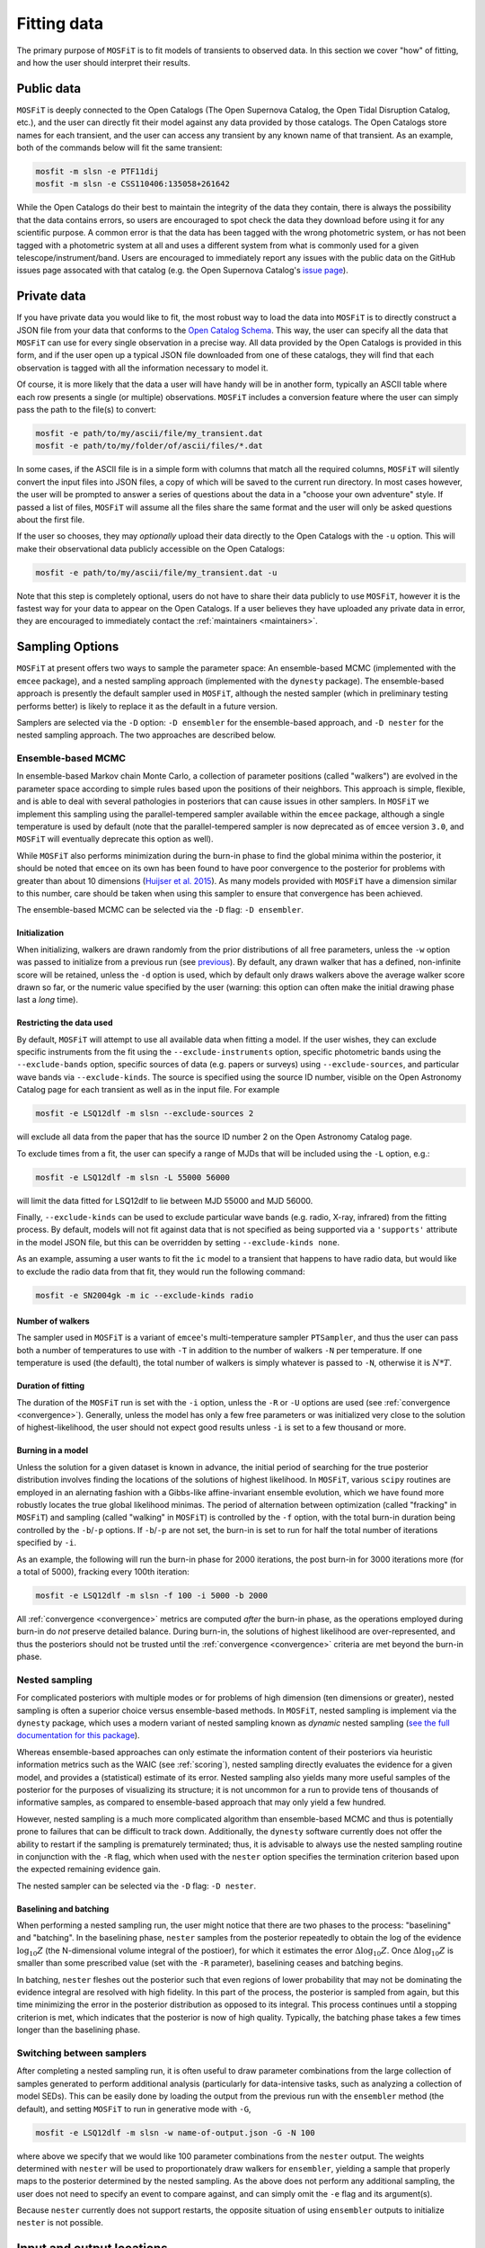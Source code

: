 .. _fitting:

============
Fitting data
============

The primary purpose of ``MOSFiT`` is to fit models of transients to observed data. In this section we cover "how" of fitting, and how the user should interpret their results.

.. _public:

-----------
Public data
-----------

``MOSFiT`` is deeply connected to the Open Catalogs (The Open Supernova Catalog, the Open Tidal Disruption Catalog, etc.), and the user can directly fit their model against any data provided by those catalogs. The Open Catalogs store names for each transient, and the user can access any transient by any known name of that transient. As an example, both of the commands below will fit the same transient:

.. code-block:: bash

    mosfit -m slsn -e PTF11dij
    mosfit -m slsn -e CSS110406:135058+261642

While the Open Catalogs do their best to maintain the integrity of the data they contain, there is always the possibility that the data contains errors, so users are encouraged to spot check the data they download before using it for any scientific purpose. A common error is that the data has been tagged with the wrong photometric system, or has not been tagged with a photometric system at all and uses a different system from what is commonly used for a given telescope/instrument/band. Users are encouraged to immediately report any issues with the public data on the GitHub issues page assocated with that catalog (e.g. the Open Supernova Catalog's `issue page <https://github.com/astrocatalogs/supernovae/issues>`_).

.. _private:

------------
Private data
------------

If you have private data you would like to fit, the most robust way to load the data into ``MOSFiT`` is to directly construct a JSON file from your data that conforms to the `Open Catalog Schema <https://github.com/astrocatalogs/supernovae/blob/master/SCHEMA.md>`_. This way, the user can specify all the data that ``MOSFiT`` can use for every single observation in a precise way. All data provided by the Open Catalogs is provided in this form, and if the user open up a typical JSON file downloaded from one of these catalogs, they will find that each observation is tagged with all the information necessary to model it.

Of course, it is more likely that the data a user will have handy will be in another form, typically an ASCII table where each row presents a single (or multiple) observations. ``MOSFiT`` includes a conversion feature where the user can simply pass the path to the file(s) to convert:

.. code-block:: bash

    mosfit -e path/to/my/ascii/file/my_transient.dat
    mosfit -e path/to/my/folder/of/ascii/files/*.dat

In some cases, if the ASCII file is in a simple form with columns that match all the required columns, ``MOSFiT`` will silently convert the input files into JSON files, a copy of which will be saved to the current run directory. In most cases however, the user will be prompted to answer a series of questions about the data in a "choose your own adventure" style. If passed a list of files, ``MOSFiT`` will assume all the files share the same format and the user will only be asked questions about the first file.

If the user so chooses, they may *optionally* upload their data directly to the Open Catalogs with the ``-u`` option. This will make their observational data publicly accessible on the Open Catalogs:

.. code-block:: bash

    mosfit -e path/to/my/ascii/file/my_transient.dat -u

Note that this step is completely optional, users do not have to share their data publicly to use ``MOSFiT``, however it is the fastest way for your data to appear on the Open Catalogs. If a user believes they have uploaded any private data in error, they are encouraged to immediately contact the :ref:`maintainers <maintainers>`.

.. _sampling:

----------------
Sampling Options
----------------

``MOSFiT`` at present offers two ways to sample the parameter space: An ensemble-based MCMC (implemented with the ``emcee`` package), and a nested sampling approach (implemented with the ``dynesty`` package). The ensemble-based approach is presently the default sampler used in ``MOSFiT``, although the nested sampler (which in preliminary testing performs better) is likely to replace it as the default in a future version.

Samplers are selected via the ``-D`` option: ``-D ensembler`` for the ensemble-based approach, and ``-D nester`` for the nested sampling approach. The two approaches are described below.

.. _ensembler:

Ensemble-based MCMC
===================

In ensemble-based Markov chain Monte Carlo, a collection of parameter positions (called "walkers") are evolved in the parameter space according to simple rules based upon the positions of their neighbors. This approach is simple, flexible, and is able to deal with several pathologies in posteriors that can cause issues in other samplers. In ``MOSFiT`` we implement this sampling using the parallel-tempered sampler available within the ``emcee`` package, although a single temperature is used by default (note that the parallel-tempered sampler is now deprecated as of ``emcee`` version ``3.0``, and ``MOSFiT`` will eventually deprecate this option as well).

While ``MOSFiT`` also performs minimization during the burn-in phase to find the global minima within the posterior, it should be noted that ``emcee`` on its own has been found to have poor convergence to the posterior for problems with greater than about 10 dimensions (`Huijser et al. 2015 <https://arxiv.org/abs/1509.02230>`_). As many models provided with ``MOSFiT`` have a dimension similar to this number, care should be taken when using this sampler to ensure that convergence has been achieved.

The ensemble-based MCMC can be selected via the ``-D`` flag: ``-D ensembler``.

.. _initialization:

Initialization
--------------

When initializing, walkers are drawn randomly from the prior distributions of all free parameters, unless the ``-w`` option was passed to initialize from a previous run (see previous_). By default, any drawn walker that has a defined, non-infinite score will be retained, unless the ``-d`` option is used, which by default only draws walkers above the average walker score drawn so far, or the numeric value specified by the user (warning: this option can often make the initial drawing phase last a *long* time).

.. _restricting:

Restricting the data used
-------------------------

By default, ``MOSFiT`` will attempt to use all available data when fitting a model. If the user wishes, they can exclude specific instruments from the fit using the ``--exclude-instruments`` option, specific photometric bands using the ``--exclude-bands`` option, specific sources of data (e.g. papers or surveys) using ``--exclude-sources``, and particular wave bands via ``--exclude-kinds``. The source is specified using the source ID number, visible on the Open Astronomy Catalog page for each transient as well as in the input file. For example

.. code-block:: bash

    mosfit -e LSQ12dlf -m slsn --exclude-sources 2

will exclude all data from the paper that has the source ID number 2 on the Open Astronomy Catalog page.

To exclude times from a fit, the user can specify a range of MJDs that will be included using the ``-L`` option, e.g.:

.. code-block:: bash

    mosfit -e LSQ12dlf -m slsn -L 55000 56000

will limit the data fitted for LSQ12dlf to lie between MJD 55000 and MJD 56000.

Finally, ``--exclude-kinds`` can be used to exclude particular wave bands (e.g. radio, X-ray, infrared) from the fitting process. By default, models will not fit against data that is not specified as being supported via a ``'supports'`` attribute in the model JSON file, but this can be overridden by setting ``--exclude-kinds none``.

As an example, assuming a user wants to fit the ``ic`` model to a transient that happens to have radio data, but would like to exclude the radio data from that fit, they would run the following command:

.. code-block:: bash

    mosfit -e SN2004gk -m ic --exclude-kinds radio

.. _number:

Number of walkers
-----------------

The sampler used in ``MOSFiT`` is a variant of ``emcee``'s multi-temperature sampler ``PTSampler``, and thus the user can pass both a number of temperatures to use with ``-T`` in addition to the number of walkers ``-N`` per temperature. If one temperature is used (the default), the total number of walkers is simply whatever is passed to ``-N``, otherwise it is :math:`N*T`.

.. _duration:

Duration of fitting
-------------------

The duration of the ``MOSFiT`` run is set with the ``-i`` option, unless the ``-R`` or ``-U`` options are used (see :ref:`convergence <convergence>`). Generally, unless the model has only a few free parameters or was initialized very close to the solution of highest-likelihood, the user should not expect good results unless ``-i`` is set to a few thousand or more.

.. _burning:

Burning in a model
------------------

Unless the solution for a given dataset is known in advance, the initial period of searching for the true posterior distribution involves finding the locations of the solutions of highest likelihood. In ``MOSFiT``, various ``scipy`` routines are employed in an alernating fashion with a Gibbs-like affine-invariant ensemble evolution, which we have found more robustly locates the true global likelihood minimas. The period of alternation between optimization (called "fracking" in ``MOSFiT``) and sampling (called "walking" in ``MOSFiT``) is controlled by the ``-f`` option, with the total burn-in duration being controlled by the ``-b``/``-p`` options. If ``-b``/``-p`` are not set, the burn-in is set to run for half the total number of iterations specified by ``-i``.

As an example, the following will run the burn-in phase for 2000 iterations, the post burn-in for 3000 iterations more (for a total of 5000), fracking every 100th iteration:

.. code-block:: bash

    mosfit -e LSQ12dlf -m slsn -f 100 -i 5000 -b 2000

All :ref:`convergence <convergence>` metrics are computed *after* the burn-in phase, as the operations employed during burn-in do *not* preserve detailed balance. During burn-in, the solutions of highest likelihood are over-represented, and thus the posteriors should not be trusted until the :ref:`convergence <convergence>` criteria are met beyond the burn-in phase.

.. _nester:

Nested sampling
===============

For complicated posteriors with multiple modes or for problems of high dimension (ten dimensions or greater), nested sampling is often a superior choice versus ensemble-based methods. In ``MOSFiT``, nested sampling is implement via the ``dynesty`` package, which uses a modern variant of nested sampling known as *dynamic* nested sampling (`see the full documentation for this package <http://dynesty.rtfd.io>`_).

Whereas ensemble-based approaches can only estimate the information content of their posteriors via heuristic information metrics such as the WAIC (see :ref:`scoring`), nested sampling directly evaluates the evidence for a given model, and provides a (statistical) estimate of its error. Nested sampling also yields many more useful samples of the posterior for the purposes of visualizing its structure; it is not uncommon for a run to provide tens of thousands of informative samples, as compared to ensemble-based approach that may only yield a few hundred.

However, nested sampling is a much more complicated algorithm than ensemble-based MCMC and thus is potentially prone to failures that can be difficult to track down. Additionally, the ``dynesty`` software currently does not offer the ability to restart if the sampling is prematurely terminated; thus, it is advisable to always use the nested sampling routine in conjunction with the ``-R`` flag, which when used with the ``nester`` option specifies the termination criterion based upon the expected remaining evidence gain.

The nested sampler can be selected via the ``-D`` flag: ``-D nester``.

.. _baselining-batching:

Baselining and batching
-----------------------

When performing a nested sampling run, the user might notice that there are two phases to the process: "baselining" and "batching". In the baselining phase, ``nester`` samples from the posterior repeatedly to obtain the log of the evidence :math:`\log_{10} Z` (the N-dimensional volume integral of the postioer), for which it estimates the error :math:`\Delta \log_{10} Z`. Once :math:`\Delta \log_{10} Z` is smaller than some prescribed value (set with the ``-R`` parameter), baselining ceases and batching begins.

In batching, ``nester`` fleshes out the posterior such that even regions of lower probability that may not be dominating the evidence integral are resolved with high fidelity. In this part of the process, the posterior is sampled from again, but this time minimizing the error in the posterior distribution as opposed to its integral. This process continues until a stopping criterion is met, which indicates that the posterior is now of high quality. Typically, the batching phase takes a few times longer than the baselining phase.

.. _switching:

Switching between samplers
==========================

After completing a nested sampling run, it is often useful to draw parameter combinations from the large collection of samples generated to perform additional analysis (particularly for data-intensive tasks, such as analyzing a collection of model SEDs). This can be easily done by loading the output from the previous run with the ``ensembler`` method (the default), and setting ``MOSFiT`` to run in generative mode with ``-G``,

.. code-block:: bash

    mosfit -e LSQ12dlf -m slsn -w name-of-output.json -G -N 100

where above we specify that we would like 100 parameter combinations from the ``nester`` output. The weights determined with ``nester`` will be used to proportionately draw walkers for ``ensembler``, yielding a sample that properly maps to the posterior determined by the nested sampling. As the above does not perform any additional sampling, the user does not need to specify an event to compare against, and can simply omit the ``-e`` flag and its argument(s).

Because ``nester`` currently does not support restarts, the opposite situation of using ``ensembler`` outputs to initialize ``nester`` is not possible.

.. _io:

--------------------------
Input and output locations
--------------------------

The paths of the various inputs and outputs are set by a few different options in ``MOSFiT``. The first time ``MOSFiT`` runs in a directory, it will make local copies of the ``models`` and ``jupyter`` folders distributed with the code (unless ``--no-copy-at-launch`` option is passed), and will *not* copy the files again unless they are deleted or the user passes the ``--force-copy-at-launch`` option.

By default, ``MOSFiT`` searches the local ``models`` folder copied to the run directory to find model JSON and their corresponding parameter JSON files to use for runs. If the user wishes to use custom parameter files for their runs instead, they can specify the paths to these files using the ``-P`` option.

``MOSFiT`` outputs are always written to a local ``products`` directory, with the default filename being set to the name of the transient being fit (e.g. ``LSQ12dlf.json`` for LSQ12dlf). The user can append a suffix to the output filename using the ``-s`` option, e.g.:

.. code-block:: bash

    mosfit -e LSQ12dlf -m slsn -s mysuffix

will write to the file ``LSQ12dlf-mysuffix.json``. A copy of the output will also always be dumped to ``walkers.json`` in the same directory. The same suffix will applied to any additional outputs requested by the user, such as the ``chain.json`` and ``extras.json`` files.

.. _fixing:

-----------------------
Fixing model parameters
-----------------------

Individual parameters can be locked to fixed values with the ``-F`` option, which will either assume the default specified in the model JSON file (if no value is provided):

.. code-block:: bash

    mosfit -e LSQ12dlf -m slsn -F kappa

Or, will assume the value specified by the user:

.. code-block:: bash

    mosfit -e LSQ12dlf -m slsn -F mejecta 3.0

Multiple fixed variables can be specified by chaining them together, with any user-prescribed variables following the variable names:

.. code-block:: bash

    mosfit -e LSQ12dlf -m slsn -F kappa mejecta 3.0

If you have a prior for a given variable (not a single value), it is best to modify your local ``parameters.json`` file. For instance, to place a Gaussian prior on ``vejecta`` in the SLSN model, replace the default ``parameters.json`` snippet, which looks like this:

.. code-block:: json

    "vejecta":{
        "min_value":5.0e3,
        "max_value":2.0e4
    },

with the following:

.. code-block:: json

    "vejecta":{
        "class":"gaussian",
        "mu":1.0e4,
        "sigma":0.5e3,
        "min_value":1.0e3,
        "max_value":1.0e5
    },

Flat, log flat, gaussian, and power-law priors are available in ``MOSFiT``; see the `parameters_test.json <https://github.com/guillochon/MOSFiT/blob/master/mosfit/models/default/parameters_test.json>`_ file in the ``default`` model for examples on how to set each prior type.

.. _previous:

-------------------------------
Initializing from previous runs
-------------------------------

The user can use the ensemble parameters from a prior ``MOSFiT`` run to draw their initial conditions for a new run using the ``-w`` option. Assuming that ``LSQ12dlf-mysuffix.json`` contains results from a previous run, the user can draw walker positions from it by passing it to the ``-w`` option:

.. code-block:: bash

    mosfit -e LSQ12dlf -m slsn -w LSQ12dlf-suffix.json

If the file contains more walkers than requested by the new run, walker positions will be drawn verbatim from the input file, otherwise walker positions will be "jittered" by a small amount so no two walkers share identical parameters.

Note that while the outputs of nested sampling runs can be initialized *from*, they cannot themselves be initialized from previous runs, as the nested sampling approach must sample from the full prior volume.
